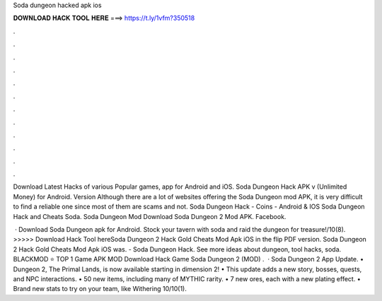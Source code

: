 Soda dungeon hacked apk ios



𝐃𝐎𝐖𝐍𝐋𝐎𝐀𝐃 𝐇𝐀𝐂𝐊 𝐓𝐎𝐎𝐋 𝐇𝐄𝐑𝐄 ===> https://t.ly/1vfm?350518



.



.



.



.



.



.



.



.



.



.



.



.

Download Latest Hacks of various Popular games, app for Android and iOS. Soda Dungeon Hack APK v (Unlimited Money) for Android. Version  Although there are a lot of websites offering the Soda Dungeon mod APK, it is very difficult to find a reliable one since most of them are scams and not. Soda Dungeon Hack - Coins - Android & IOS Soda Dungeon Hack and Cheats Soda. Soda Dungeon Mod Download Soda Dungeon 2 Mod APK. Facebook.

 · Download Soda Dungeon apk for Android. Stock your tavern with soda and raid the dungeon for treasure!/10(8). >>>>> Download Hack Tool hereSoda Dungeon 2 Hack Gold Cheats Mod Apk iOS in the flip PDF version. Soda Dungeon 2 Hack Gold Cheats Mod Apk iOS was. - Soda Dungeon Hack. See more ideas about dungeon, tool hacks, soda. BLACKMOD ⭐ TOP 1 Game APK MOD Download Hack Game Soda Dungeon 2 (MOD) .  · Soda Dungeon 2 App Update. • Dungeon 2, The Primal Lands, is now available starting in dimension 2! • This update adds a new story, bosses, quests, and NPC interactions. • 50 new items, including many of MYTHIC rarity. • 7 new ores, each with a new plating effect. • Brand new stats to try on your team, like Withering 10/10(1).
